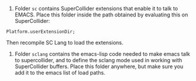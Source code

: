 1. Folder =sc= contains SuperCollider extensions that enable it to talk to EMACS.  Place this folder inside the path obtained by evaluating this on SuperCollider:

#+BEGIN_SRC sclang
Platform.userExtensionDir;
#+END_SRC

Then recompile SC Lang to load the extensions.

2. Folder =sclang= contains the emacs-lisp code needed to make emacs talk to supercollider, and to define the sclang mode used in working with SuperCollider buffers.  Place this folder anywhere, but make sure you add it to the emacs list of load paths.
